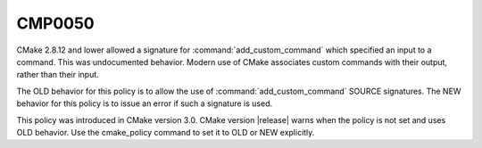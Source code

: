 CMP0050
-------

.. cmake-policy:: CMP0050

CMake 2.8.12 and lower allowed a signature for :command:`add_custom_command`
which specified an input to a command.  This was undocumented behavior.
Modern use of CMake associates custom commands with their output, rather
than their input.

The OLD behavior for this policy is to allow the use of
:command:`add_custom_command` SOURCE signatures.  The NEW behavior for this
policy is to issue an error if such a signature is used.

This policy was introduced in CMake version 3.0.
CMake version |release| warns when the policy is not set and uses
OLD behavior.  Use the cmake_policy command to set it to OLD or
NEW explicitly.
